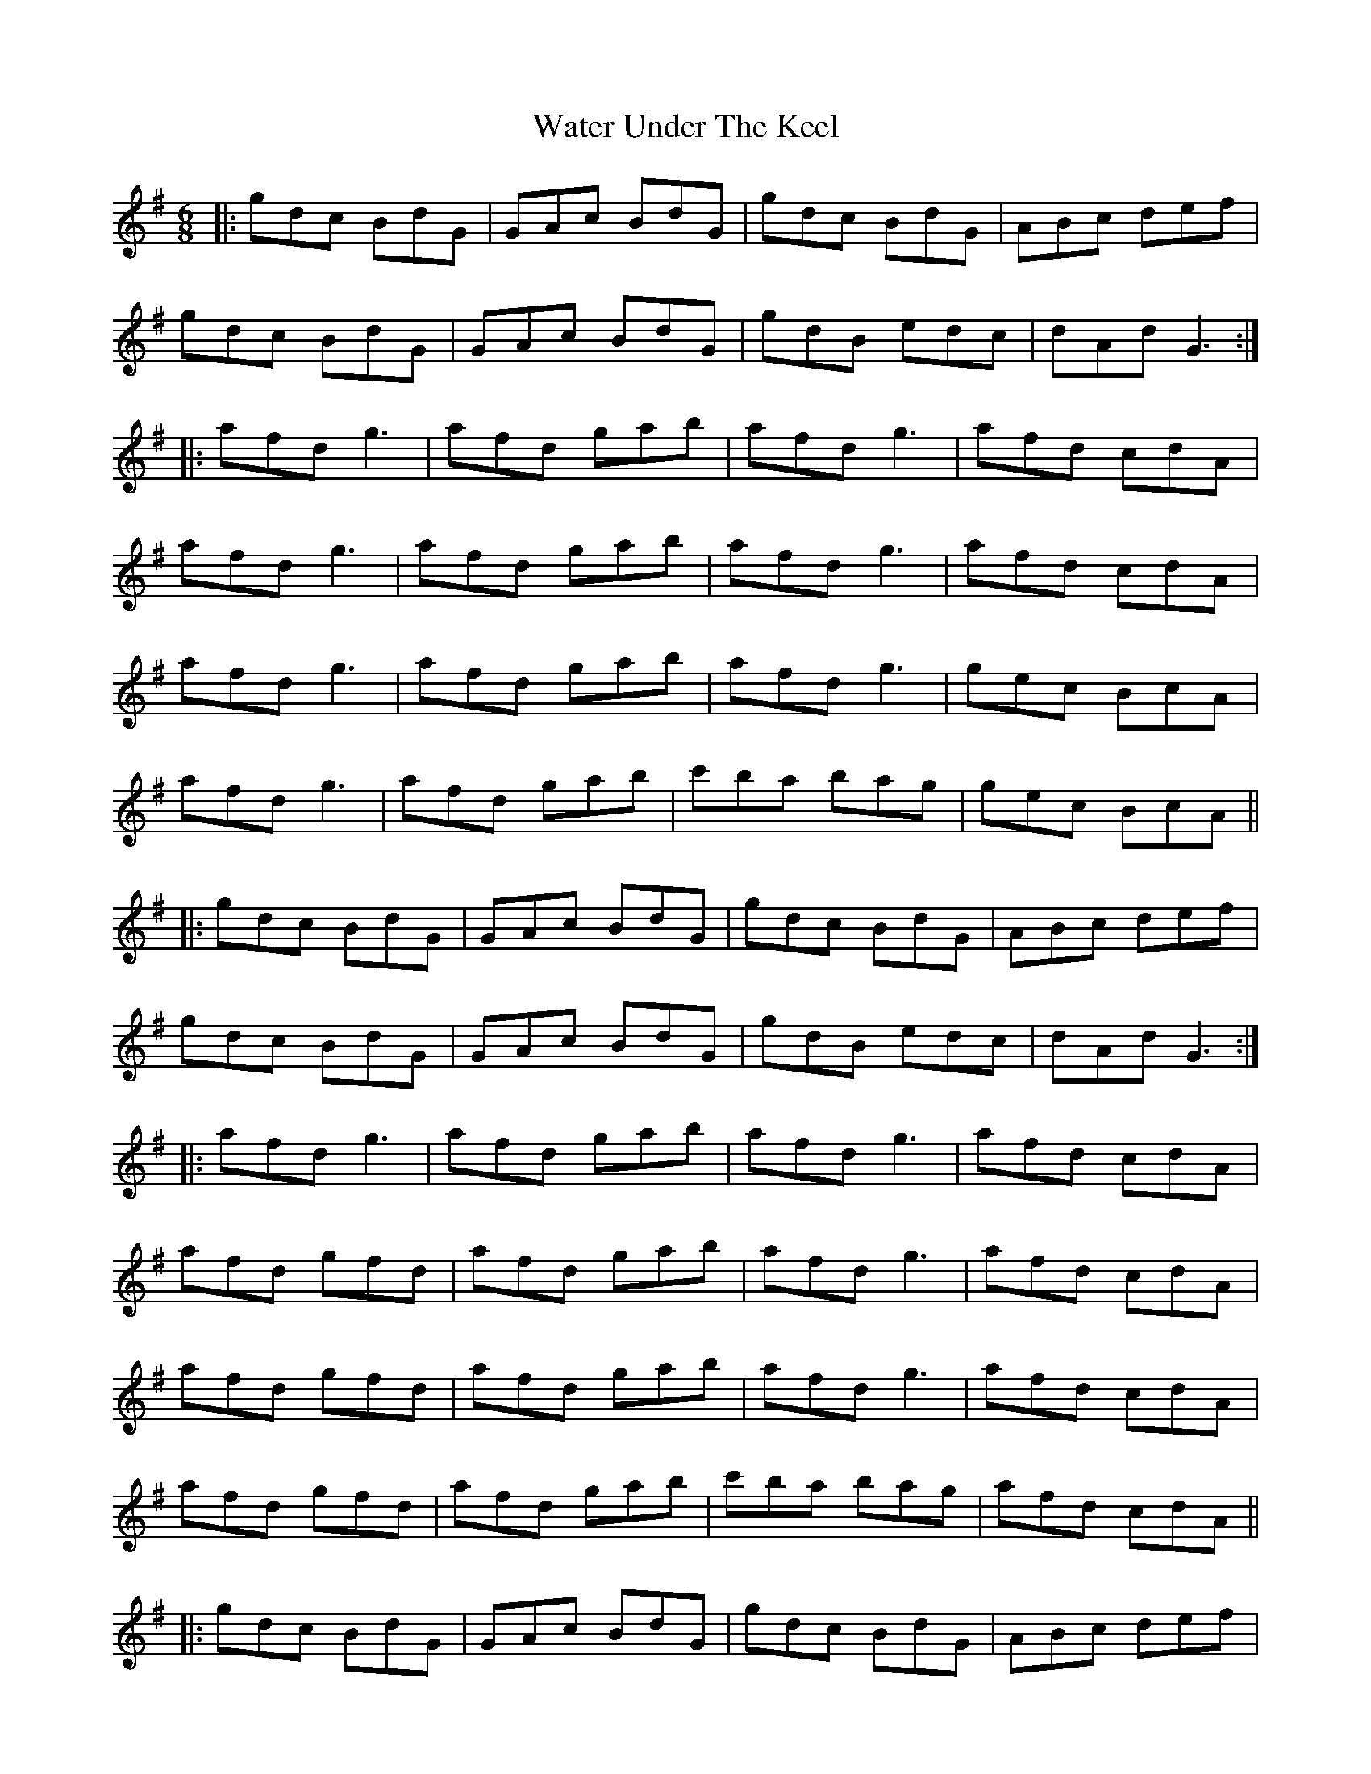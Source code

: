 X: 42160
T: Water Under The Keel
R: jig
M: 6/8
K: Gmajor
|:gdc BdG|GAc BdG|gdc BdG|ABc def|
gdc BdG|GAc BdG|gdB edc|dAd G3:|
|:afd g3|afd gab|afd g3|afd cdA|
afd g3|afd gab|afd g3|afd cdA|
afd g3|afd gab|afd g3|gec BcA|
afd g3|afd gab|c'ba bag|gec BcA||
|:gdc BdG|GAc BdG|gdc BdG|ABc def|
gdc BdG|GAc BdG|gdB edc|dAd G3:|
|:afd g3|afd gab|afd g3|afd cdA|
afd gfd|afd gab|afd g3|afd cdA|
afd gfd|afd gab|afd g3|afd cdA|
afd gfd|afd gab|c'ba bag|afd cdA||
|:gdc BdG|GAc BdG|gdc BdG|ABc def|
gdc BdG|GAc BdG|gdB edc|dAd G3:|
|:afd cdf|gdc Bdg|afd cdf|gdc Bdg|
afd cdf|gdc Bdg|afd cdf|gdc Bdg|
afd cdf|gdc Bdg|afd cdf|gdc Bdg|
afd cdf|gdc Bdg|afd cdf|gdc Bdg|
afd cdf|gdc Bdg|afd cdf|gdc Bdg|
afd cdf|gdc Bdg|afd gfd|a2b c'ba|
afd cdf|gdc Bdg|afd cdf|gdc Bdg|
afd cdf|gdc Bdg|afd gfd|afd gfd||
|:gdc BdG|GAc BdG|gdB edc|dAd G3||

